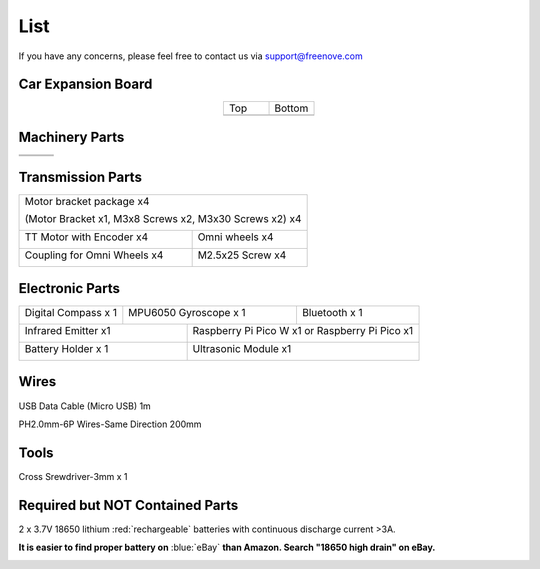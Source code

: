##############################################################################
List
##############################################################################

If you have any concerns, please feel free to contact us via support@freenove.com

Car Expansion Board
*****************************

.. list-table:: 
    :align: center
    :widths: 50 50

    * - Top
      - Bottom

    * - |List00|
      - |List01|
  
.. |List00| image:: ../../codes/_static/imgs/List/List00.png
.. |List01| image:: ../../codes/_static/imgs/List/List01.png

Machinery Parts
*****************************

+----------+----------+----------+
| |List02| | |List03| | |List04| |
+----------+----------+----------+
| |List05| | |List06| |          |
+----------+----------+----------+

.. |List02| image:: ../../codes/_static/imgs/List/List02.png
.. |List03| image:: ../../codes/_static/imgs/List/List03.png
.. |List04| image:: ../../codes/_static/imgs/List/List04.png
.. |List05| image:: ../../codes/_static/imgs/List/List05.png
.. |List06| image:: ../../codes/_static/imgs/List/List06.png

Transmission Parts
*****************************

+-----------------------------+-----------------------------+
| Motor bracket package x4                                  |
|                                                           |
| (Motor Bracket x1, M3x8 Screws x2, M3x30 Screws x2) x4    |
|                                                           |
| |List07|                                                  |
+-----------------------------+-----------------------------+
| TT Motor with Encoder x4    | Omni wheels x4              |
|                             |                             |
| |List08|                    | |List09|                    |
+-----------------------------+-----------------------------+
| Coupling for Omni Wheels x4 | M2.5x25 Screw x4            |
|                             |                             |
| |List10|                    | |List11|                    |
+-----------------------------+-----------------------------+

.. |List07| image:: ../../codes/_static/imgs/List/List07.png
.. |List08| image:: ../../codes/_static/imgs/List/List08.png
.. |List09| image:: ../../codes/_static/imgs/List/List09.png
.. |List10| image:: ../../codes/_static/imgs/List/List10.png
.. |List11| image:: ../../codes/_static/imgs/List/List11.png

Electronic Parts
*****************************

+---------------------+-------------------------+----------------------------------------+
| Digital Compass x 1 |MPU6050 Gyroscope x 1    |Bluetooth x 1                           |
|                     |                         |                                        |
| |List12|            | |List13|                | |List14|                               |
+---------------------+--------------+----------+----------------------------------------+
| Infrared Emitter x1                |Raspberry Pi Pico W x1 or Raspberry Pi Pico x1     |
|                                    |                                                   |
| |List15|                           | |List16|                                          |
+------------------------------------+---------------------------------------------------+
| Battery Holder x 1                 |Ultrasonic Module x1                               |
|                                    |                                                   |
| |List17|                           | |List18|                                          |
+------------------------------------+---------------------------------------------------+

.. |List12| image:: ../../codes/_static/imgs/List/List12.png
    :width: 80%
.. |List13| image:: ../../codes/_static/imgs/List/List13.png
.. |List14| image:: ../../codes/_static/imgs/List/List14.png
.. |List15| image:: ../../codes/_static/imgs/List/List15.png
.. |List16| image:: ../../codes/_static/imgs/List/List16.png
    :width: 600px
.. |List17| image:: ../../codes/_static/imgs/List/List17.png
.. |List18| image:: ../../codes/_static/imgs/List/List18.png

Wires
******************************

USB Data Cable (Micro USB) 1m

.. image:: ../_static/imgs/List/List19.png
    :align: center
 
PH2.0mm-6P Wires-Same Direction 200mm
 
.. image:: ../_static/imgs/List/List20.png
    :align: center

Tools 
******************************

Cross Srewdriver-3mm x 1

.. image:: ../_static/imgs/List/List21.png
    :align: center

Required but NOT Contained Parts
**************************************

2 x 3.7V 18650 lithium :red:`rechargeable` batteries with continuous discharge current >3A.

**It is easier to find proper battery on** :blue:`eBay` **than Amazon. Search "18650 high drain" on eBay.**

.. image:: ../_static/imgs/List/List22.png
    :align: center